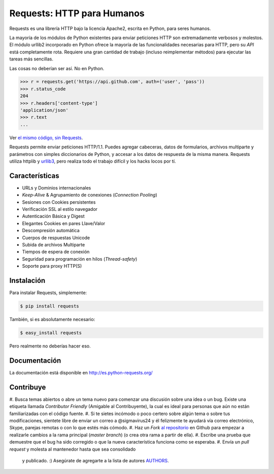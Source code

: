 Requests: HTTP para Humanos
===========================


.. image:: https://travis-ci.org/kennethreitz/requests.png?branch=master
        :target: https://travis-ci.org/kennethreitz/requests

Requests es una librería HTTP bajo la licencia Apache2, escrita en
Python, para seres humanos.

La mayoría de los módulos de Python existentes para enviar peticiones HTTP
son extremadamente verbosos y molestos. El módulo urllib2 incorporado en Python
ofrece la mayoría de las funcionalidades necesarias para HTTP, pero su *API*
está completamente rota. Requiere una gran cantidad de trabajo (incluso
reimplementar métodos) para ejecutar las tareas más sencillas.

Las cosas no deberían ser así. No en Python.

.. code-block:: pycon

    >>> r = requests.get('https://api.github.com', auth=('user', 'pass'))
    >>> r.status_code
    204
    >>> r.headers['content-type']
    'application/json'
    >>> r.text
    ...

Ver `el mismo código, sin Requests <https://gist.github.com/973705>`_.

Requests permite enviar peticiones HTTP/1.1. Puedes agregar cabeceras, datos
de formularios, archivos multiparte y parámetros con simples diccionarios de
Python, y accesar a los datos de respuesta de la misma manera. Requests
utiliza httplib y `urllib3 <https://github.com/shazow/urllib3>`_, pero
realiza todo el trabajo  difícil y los hacks locos por tí.


Características
---------------

- URLs y Dominios internacionales
- *Keep-Alive* & Agrupamiento de conexiones (*Connection* *Pooling*)
- Sesiones con Cookies persistentes
- Verificación SSL al estilo navegador
- Autenticación Básica y Digest
- Elegantes Cookies en pares Llave/Valor
- Descompresión automática
- Cuerpos de respuestas Unicode
- Subida de archivos Multiparte
- Tiempos de espera de conexión
- Seguridad para programación en hilos (*Thread-safety*)
- Soporte para proxy HTTP(S)


Instalación
-----------

Para instalar Requests, simplemente:

.. code-block:: bash

    $ pip install requests

También, si es absolutamente necesario:

.. code-block:: bash

    $ easy_install requests

Pero realmente no deberías hacer eso.

Documentación
-------------

La documentación está disponible en http://es.python-requests.org/


Contribuye
----------

#. Busca temas abiertos o abre un tema nuevo para comenzar una discusión
sobre una idea o un bug. Existe una etiqueta llamada *Contributor* *Friendly*
(Amigable al Contribuyente), la cual es ideal para personas que aún no están familiarizadas con el código fuente.
#. Si te sietes incómodo o poco certero sobre algún tema o sobre tus
modificaciones, sientete libre de enviar un correo a @sigmavirus24 y él
felizmente  te ayudará vía correo electrónico, Skype, parejas remotas o con
lo que estés más cómodo.
#. Haz un *Fork* `al repositorio`_ en Github para empezar a realizarle
cambios a la rama principal (*master* *branch*)  (o crea otra rama a partir
de ella).
#. Escribe una prueba que demuestre que el bug ha sido corregido o que la
nueva característica funciona como se esperaba.
#. Envía un *pull* *request* y molesta al mantenedor hasta que sea consolidado
 y publicado. :) Asegúrate de agregarte a la lista de autores AUTHORS_.

.. _`al repositorio`: http://github.com/kennethreitz/requests
.. _AUTHORS: https://github.com/kennethreitz/requests/blob/master/AUTHORS.rst
